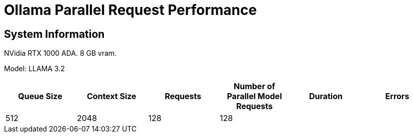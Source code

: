 # Ollama Parallel Request Performance

## System Information

NVidia RTX 1000 ADA.
8 GB vram.

Model: LLAMA 3.2 
[cols("^1","^1","^1","^1","^1","^1")]
|===
| Queue Size | Context Size | Requests | Number of Parallel Model Requests | Duration | Errors

| 512
| 2048
| 128
| 128
| 
| 

|===
